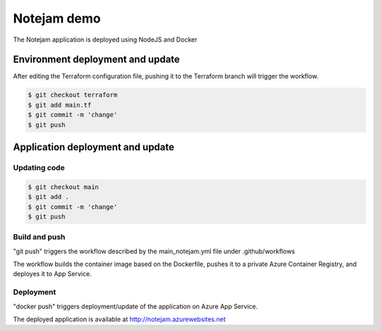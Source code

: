 ************
Notejam demo
************

The Notejam application is deployed using NodeJS and Docker


=================================
Environment deployment and update
=================================

After editing the Terraform configuration file, pushing it to the Terraform branch will
trigger the workflow. 

.. code-block:: bash

    $ git checkout terraform
    $ git add main.tf
    $ git commit -m 'change'
    $ git push

=================================
Application deployment and update
=================================

-------------
Updating code
-------------

.. code-block:: bash

    $ git checkout main
    $ git add .
    $ git commit -m 'change'
    $ git push

--------------
Build and push
--------------

"git push" triggers the workflow described by the main_notejam.yml file under .github/workflows

The workflow builds the container image based on the Dockerfile, pushes it to a private Azure Container Registry, and deployes it to App Service. 

----------
Deployment
----------

"docker push" triggers deployment/update of the application on Azure App Service.

The deployed application is available at http://notejam.azurewebsites.net
